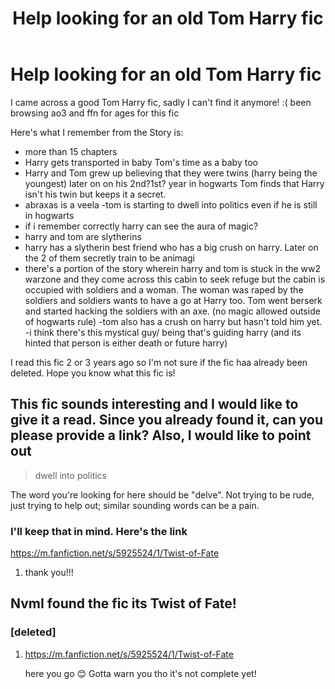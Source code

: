 #+TITLE: Help looking for an old Tom Harry fic

* Help looking for an old Tom Harry fic
:PROPERTIES:
:Author: boostiolucio
:Score: 3
:DateUnix: 1540968270.0
:DateShort: 2018-Oct-31
:FlairText: Request
:END:
I came across a good Tom Harry fic, sadly I can't find it anymore! :( been browsing ao3 and ffn for ages for this fic

Here's what I remember from the Story is:

- more than 15 chapters
- Harry gets transported in baby Tom's time as a baby too
- Harry and Tom grew up believing that they were twins (harry being the youngest) later on on his 2nd?1st? year in hogwarts Tom finds that Harry isn't his twin but keeps it a secret.
- abraxas is a veela -tom is starting to dwell into politics even if he is still in hogwarts
- if i remember correctly harry can see the aura of magic?
- harry and tom are slytherins
- harry has a slytherin best friend who has a big crush on harry. Later on the 2 of them secretly train to be animagi
- there's a portion of the story wherein harry and tom is stuck in the ww2 warzone and they come across this cabin to seek refuge but the cabin is occupied with soldiers and a woman. The woman was raped by the soldiers and soldiers wants to have a go at Harry too. Tom went berserk and started hacking the soldiers with an axe. (no magic allowed outside of hogwarts rule) -tom also has a crush on harry but hasn't told him yet. -i think there's this mystical guy/ being that's guiding harry (and its hinted that person is either death or future harry)

I read this fic 2 or 3 years ago so I'm not sure if the fic haa already been deleted. Hope you know what this fic is!


** This fic sounds interesting and I would like to give it a read. Since you already found it, can you please provide a link? Also, I would like to point out

#+begin_quote
  dwell into politics
#+end_quote

The word you're looking for here should be "delve". Not trying to be rude, just trying to help out; similar sounding words can be a pain.
:PROPERTIES:
:Author: mychllr
:Score: 3
:DateUnix: 1540975621.0
:DateShort: 2018-Oct-31
:END:

*** I'll keep that in mind. Here's the link

[[https://m.fanfiction.net/s/5925524/1/Twist-of-Fate]]
:PROPERTIES:
:Author: boostiolucio
:Score: 1
:DateUnix: 1541012326.0
:DateShort: 2018-Oct-31
:END:

**** thank you!!!
:PROPERTIES:
:Author: mychllr
:Score: 2
:DateUnix: 1541012580.0
:DateShort: 2018-Oct-31
:END:


** NvmI found the fic its Twist of Fate!
:PROPERTIES:
:Author: boostiolucio
:Score: 2
:DateUnix: 1540970709.0
:DateShort: 2018-Oct-31
:END:

*** [deleted]
:PROPERTIES:
:Score: 1
:DateUnix: 1540972111.0
:DateShort: 2018-Oct-31
:END:

**** [[https://m.fanfiction.net/s/5925524/1/Twist-of-Fate]]

here you go 😊 Gotta warn you tho it's not complete yet!
:PROPERTIES:
:Author: boostiolucio
:Score: 0
:DateUnix: 1541012284.0
:DateShort: 2018-Oct-31
:END:
